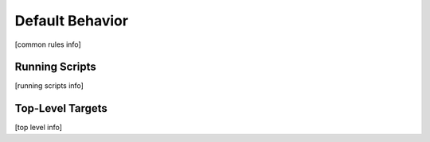.. _common:

Default Behavior
================

[common rules info]


Running Scripts
---------------

[running scripts info]


Top-Level Targets
-----------------

[top level info]

